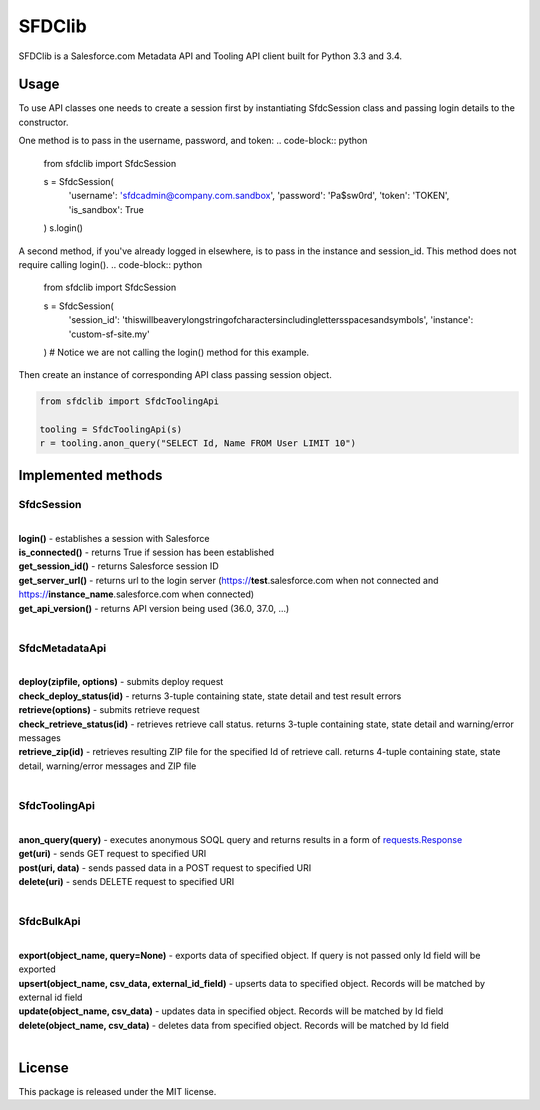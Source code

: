 *******
SFDClib
*******

SFDClib is a Salesforce.com Metadata API and Tooling API client built for Python 3.3 and 3.4.

Usage
-----
To use API classes one needs to create a session first by instantiating SfdcSession class and passing login details to the constructor.

One method is to pass in the username, password, and token:
.. code-block:: python

    from sfdclib import SfdcSession

    s = SfdcSession(
        'username': 'sfdcadmin@company.com.sandbox',
        'password': 'Pa$sw0rd',
        'token': 'TOKEN',
        'is_sandbox': True
    )
    s.login()

A second method, if you've already logged in elsewhere, is to pass in the instance and session_id. This method does not require calling login().
.. code-block:: python

    from sfdclib import SfdcSession

    s = SfdcSession(
        'session_id': 'thiswillbeaverylongstringofcharactersincludinglettersspacesandsymbols',
        'instance': 'custom-sf-site.my'
    )
    # Notice we are not calling the login() method for this example.

Then create an instance of corresponding API class passing session object.

.. code-block:: python

    from sfdclib import SfdcToolingApi

    tooling = SfdcToolingApi(s)
    r = tooling.anon_query("SELECT Id, Name FROM User LIMIT 10")

Implemented methods
-------------------

SfdcSession
^^^^^^^^^^^
|
| **login()** - establishes a session with Salesforce
| **is_connected()** - returns True if session has been established
| **get_session_id()** - returns Salesforce session ID
| **get_server_url()** - returns url to the login server (https://**test**.salesforce.com when not connected and https://**instance_name**.salesforce.com when connected)
| **get_api_version()** - returns API version being used (36.0, 37.0, ...)
|

SfdcMetadataApi
^^^^^^^^^^^^^^^
|
| **deploy(zipfile, options)** - submits deploy request
| **check_deploy_status(id)** - returns 3-tuple containing state, state detail and test result errors
| **retrieve(options)** - submits retrieve request
| **check_retrieve_status(id)** - retrieves retrieve call status. returns 3-tuple containing state, state detail and warning/error messages
| **retrieve_zip(id)** - retrieves resulting ZIP file for the specified Id of retrieve call. returns 4-tuple containing state, state detail, warning/error messages and ZIP file
|

SfdcToolingApi
^^^^^^^^^^^^^^
|
| **anon_query(query)** - executes anonymous SOQL query and returns results in a form of `requests.Response <http://docs.python-requests.org/en/master/user/quickstart/#response-content>`_
| **get(uri)** - sends GET request to specified URI
| **post(uri, data)** - sends passed data in a POST request to specified URI
| **delete(uri)** - sends DELETE request to specified URI
|

SfdcBulkApi
^^^^^^^^^^^
|
| **export(object_name, query=None)** - exports data of specified object. If query is not passed only Id field will be exported
| **upsert(object_name, csv_data, external_id_field)** - upserts data to specified object. Records will be matched by external id field
| **update(object_name, csv_data)** - updates data in specified object. Records will be matched by Id field
| **delete(object_name, csv_data)** - deletes data from specified object. Records will be matched by Id field
|

License
-------

This package is released under the MIT license.
